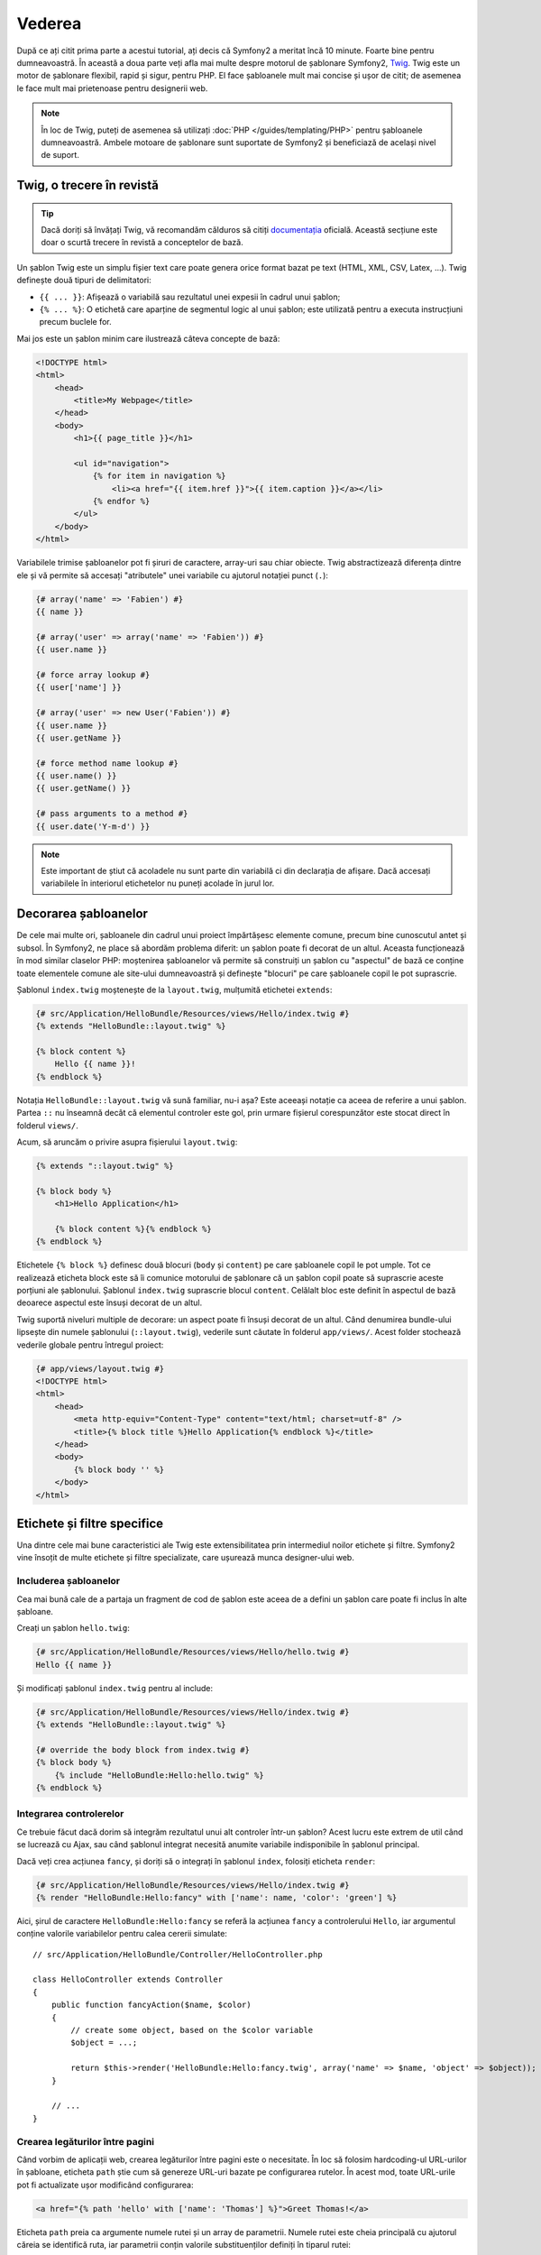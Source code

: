 ﻿Vederea
=======

După ce ați citit prima parte a acestui tutorial, ați decis că Symfony2 a
meritat încă 10 minute. Foarte bine pentru dumneavoastră. În această a doua
parte veți afla mai multe despre motorul de șablonare Symfony2, `Twig`_. Twig
este un motor de șablonare flexibil, rapid și sigur, pentru PHP. El face
șabloanele mult mai concise și ușor de citit; de asemenea le face mult mai
prietenoase pentru designerii web.

.. note::

    În loc de Twig, puteți de asemenea să utilizați
    :doc:`PHP </guides/templating/PHP>` pentru șabloanele dumneavoastră. Ambele
    motoare de șablonare sunt suportate de Symfony2 și beneficiază de același
    nivel de suport.

.. index::
    single: Twig
    single: Vedere; Twig

Twig, o trecere în revistă
--------------------------

.. tip::

    Dacă doriți să învățați Twig, vă recomandăm călduros să citiți
    `documentația`_ oficială. Această secțiune este doar o scurtă trecere în
    revistă a conceptelor de bază.

Un șablon Twig este un simplu fișier text care poate genera orice format bazat
pe text (HTML, XML, CSV, Latex, ...). Twig definește două tipuri de
delimitatori:

* ``{{ ... }}``: Afișează o variabilă sau rezultatul unei expesii în cadrul unui
  șablon;

* ``{% ... %}``: O etichetă care aparține de segmentul logic al unui șablon;
  este utilizată pentru a executa instrucțiuni precum buclele for.

Mai jos este un șablon minim care ilustrează câteva concepte de bază:

.. code-block:: jinja

    <!DOCTYPE html>
    <html>
        <head>
            <title>My Webpage</title>
        </head>
        <body>
            <h1>{{ page_title }}</h1>

            <ul id="navigation">
                {% for item in navigation %}
                    <li><a href="{{ item.href }}">{{ item.caption }}</a></li>
                {% endfor %}
            </ul>
        </body>
    </html>

Variabilele trimise șabloanelor pot fi șiruri de caractere, array-uri sau chiar
obiecte. Twig abstractizează diferența dintre ele și vă permite să accesați
"atributele" unei variabile cu ajutorul notației punct (``.``):

.. code-block:: jinja

    {# array('name' => 'Fabien') #}
    {{ name }}

    {# array('user' => array('name' => 'Fabien')) #}
    {{ user.name }}

    {# force array lookup #}
    {{ user['name'] }}

    {# array('user' => new User('Fabien')) #}
    {{ user.name }}
    {{ user.getName }}

    {# force method name lookup #}
    {{ user.name() }}
    {{ user.getName() }}

    {# pass arguments to a method #}
    {{ user.date('Y-m-d') }}

.. note::

    Este important de știut că acoladele nu sunt parte din variabilă ci din
    declarația de afișare. Dacă accesați variabilele în interiorul etichetelor
    nu puneți acolade în jurul lor.

Decorarea șabloanelor
---------------------

De cele mai multe ori, șabloanele din cadrul unui proiect împărtășesc elemente
comune, precum bine cunoscutul antet și subsol. În Symfony2, ne place să abordăm
problema diferit: un șablon poate fi decorat de un altul. Aceasta funcționează
în mod similar claselor PHP: moștenirea șabloanelor vă permite să construiți
un șablon cu "aspectul" de bază ce conține toate elementele comune ale site-ului
dumneavoastră și definește "blocuri" pe care șabloanele copil le pot suprascrie.

Șablonul ``index.twig`` moștenește de la ``layout.twig``, mulțumită etichetei
``extends``:

.. code-block:: jinja

    {# src/Application/HelloBundle/Resources/views/Hello/index.twig #}
    {% extends "HelloBundle::layout.twig" %}

    {% block content %}
        Hello {{ name }}!
    {% endblock %}

Notația ``HelloBundle::layout.twig`` vă sună familiar, nu-i așa? Este aceeași
notație ca aceea de referire a unui șablon. Partea ``::`` nu înseamnă decât
că elementul controler este gol, prin urmare fișierul corespunzător este stocat
direct în folderul ``views/``.

Acum, să aruncăm o privire asupra fișierului ``layout.twig``:

.. code-block:: jinja

    {% extends "::layout.twig" %}

    {% block body %}
        <h1>Hello Application</h1>

        {% block content %}{% endblock %}
    {% endblock %}

Etichetele ``{% block %}`` definesc două blocuri (``body`` și ``content``) pe
care șabloanele copil le pot umple. Tot ce realizează eticheta block este să îi
comunice motorului de șablonare că un șablon copil poate să suprascrie aceste
porțiuni ale șablonului. Șablonul ``index.twig`` suprascrie blocul ``content``.
Celălalt bloc este definit în aspectul de bază deoarece aspectul este însuși
decorat de un altul.

Twig suportă niveluri multiple de decorare: un aspect poate fi însuși decorat
de un altul. Când denumirea bundle-ului lipsește din numele șablonului
(``::layout.twig``), vederile sunt căutate în folderul ``app/views/``. Acest
folder stochează vederile globale pentru întregul proiect:

.. code-block:: jinja

    {# app/views/layout.twig #}
    <!DOCTYPE html>
    <html>
        <head>
            <meta http-equiv="Content-Type" content="text/html; charset=utf-8" />
            <title>{% block title %}Hello Application{% endblock %}</title>
        </head>
        <body>
            {% block body '' %}
        </body>
    </html>

Etichete și filtre specifice
----------------------------

Una dintre cele mai bune caracteristici ale Twig este extensibilitatea prin
intermediul noilor etichete și filtre. Symfony2 vine însoțit de multe etichete
și filtre specializate, care ușurează munca designer-ului web.

Includerea șabloanelor
~~~~~~~~~~~~~~~~~~~~~~

Cea mai bună cale de a partaja un fragment de cod de șablon este aceea de a
defini un șablon care poate fi inclus în alte șabloane.

Creați un șablon ``hello.twig``:

.. code-block:: jinja

    {# src/Application/HelloBundle/Resources/views/Hello/hello.twig #}
    Hello {{ name }}

Și modificați șablonul ``index.twig`` pentru al include:

.. code-block:: jinja

    {# src/Application/HelloBundle/Resources/views/Hello/index.twig #}
    {% extends "HelloBundle::layout.twig" %}

    {# override the body block from index.twig #}
    {% block body %}
        {% include "HelloBundle:Hello:hello.twig" %}
    {% endblock %}

Integrarea controlerelor
~~~~~~~~~~~~~~~~~~~~~~~~

Ce trebuie făcut dacă dorim să integrăm rezultatul unui alt controler într-un
șablon? Acest lucru este extrem de util când se lucrează cu Ajax, sau când
șablonul integrat necesită anumite variabile indisponibile în șablonul
principal.

Dacă veți crea acțiunea ``fancy``, și doriți să o integrați în șablonul
``index``, folosiți eticheta ``render``:

.. code-block:: jinja

    {# src/Application/HelloBundle/Resources/views/Hello/index.twig #}
    {% render "HelloBundle:Hello:fancy" with ['name': name, 'color': 'green'] %}

Aici, șirul de caractere ``HelloBundle:Hello:fancy`` se referă la acțiunea
``fancy`` a controlerului ``Hello``, iar argumentul conține valorile
variabilelor pentru calea cererii simulate::

    // src/Application/HelloBundle/Controller/HelloController.php

    class HelloController extends Controller
    {
        public function fancyAction($name, $color)
        {
            // create some object, based on the $color variable
            $object = ...;

            return $this->render('HelloBundle:Hello:fancy.twig', array('name' => $name, 'object' => $object));
        }

        // ...
    }

Crearea legăturilor între pagini
~~~~~~~~~~~~~~~~~~~~~~~~~~~~~~~~

Când vorbim de aplicații web, crearea legăturilor între pagini este o
necesitate. În loc să folosim hardcoding-ul URL-urilor în șabloane, eticheta
``path`` știe cum să genereze URL-uri bazate pe configurarea rutelor. În acest
mod, toate URL-urile pot fi actualizate ușor modificând configurarea:

.. code-block:: jinja

    <a href="{% path 'hello' with ['name': 'Thomas'] %}">Greet Thomas!</a>

Eticheta ``path`` preia ca argumente numele rutei și un array de parametrii.
Numele rutei este cheia principală cu ajutorul căreia se identifică ruta, iar
parametrii conțin valorile substituenților definiți în tiparul rutei:

.. code-block:: yaml

    # src/Application/HelloBundle/Resources/config/routing.yml
    hello: # The route name
        pattern:  /hello/:name
        defaults: { _controller: HelloBundle:Hello:index }

.. tip::

    Puteți de asemenea să generați URL-uri absolute cu ajutorul etichetei
    ``url``: ``{% url 'hello' with ['name': 'Thomas'] %}``.

Utilizarea activelor: imagini, JavaScript-uri și foi de stil
~~~~~~~~~~~~~~~~~~~~~~~~~~~~~~~~~~~~~~~~~~~~~~~~~~~~~~~~~~~~

Ce ar fi Internet-ul fără imagini, JavaScript-uri și foi de stil? Symfony2
furnizează trei ajutori pentru a le face față cu ușurință: ``assets``,
``javascripts`` și ``stylesheets``:

.. code-block:: jinja

    <link href="{% asset 'css/blog.css' %}" rel="stylesheet" type="text/css" />

    <img src="{% asset 'images/logo.png' %}" />

Scopul principal al etichetei ``asset`` este să facă aplicația mai portabilă.
Mulțumită acestei etichete, puteți să mutați folderul rădăcină al aplicației
oriunde în interiorul rădăcinii web fără a schimba ceva în codul șabloanelor.

Escaping-ul iesirii
-------------------

Twig este configurat în mod implicit să realizeze escaping-ul ieșirii. Citiți
`documentația`_ Twig pentru a afla mai multe despre escaping-ul ieșirii și
despre extensia Escaper.

Concluzii
---------

Twig este simplu dar totuși puternic. Mulțumită aspectelor, blocurilor,
șabloanelor și includerii acțiunilor, este foarte ușor să vă organizați
șabloanele într-o manieră logică și extensibilă.

Nu ați lucrat cu Symfony2 decât de aproape 20 de minute și deja puteți realiza
lucruri uimitoare cu el. Aceasta este puterea Symfony2. Învățarea elementelor de
bază este ușoară, și în cele ce urmează veți vedea că această simplitate este
ascunsă sub o arhitectură foarte flexibilă.

Dar să nu ne grăbim. Mai întâi, trebuie să aflați mai multe despre controlere,
iar acesta este exact subiectul următoarei părți a acestui tutorial. Sunteți
pregătit pentru încă 10 minute alături de Symfony2?

.. _Twig:         http://www.twig-project.org/
.. _documentația: http://www.twig-project.org/documentation
